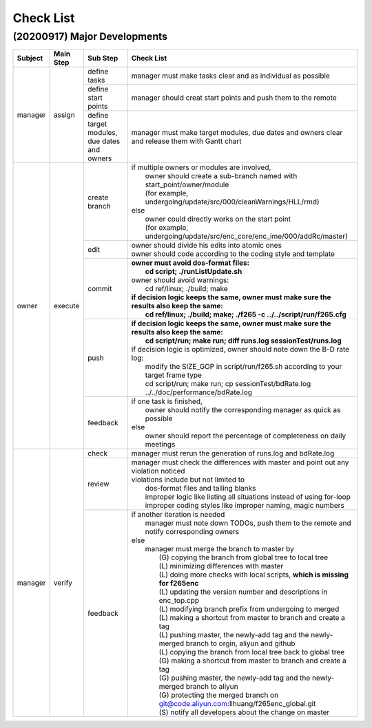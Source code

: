 .. -----------------------------------------------------------------------------
    ..
    ..  Filename       : main.rst
    ..  Author         : Huang Leilei
    ..  Created        : 2020-09-11
    ..  Description    : check list related documents
    ..
.. -----------------------------------------------------------------------------

Check List
==========

(20200917) Major Developments
-----------------------------

.. table::
    :align: left
    :widths: auto

    +---------+-----------+---------------------------------------------+-----------------------------------------------------------------------------------------------------+
    | Subject | Main Step | Sub Step                                    | Check List                                                                                          |
    +=========+===========+=============================================+=====================================================================================================+
    | manager | assign    | define tasks                                | manager must make tasks clear and as individual as possible                                         |
    |         |           +---------------------------------------------+-----------------------------------------------------------------------------------------------------+
    |         |           | define start points                         | manager should creat start points and push them to the remote                                       |
    |         |           +---------------------------------------------+-----------------------------------------------------------------------------------------------------+
    |         |           | define target modules, due dates and owners | manager must make target modules, due dates and owners clear and release them with Gantt chart      |
    +---------+-----------+---------------------------------------------+-----------------------------------------------------------------------------------------------------+
    | owner   | execute   | create branch                               | | if multiple owners or modules are involved,                                                       |
    |         |           |                                             | |   owner should create a sub-branch named with start_point/owner/module                            |
    |         |           |                                             | |   (for example, undergoing/update/src/000/cleanWarnings/HLL/rmd)                                  |
    |         |           |                                             | | else                                                                                              |
    |         |           |                                             | |   owner could directly works on the start point                                                   |
    |         |           |                                             | |   (for example, undergoing/update/src/enc_core/enc_ime/000/addRc/master)                          |
    |         |           +---------------------------------------------+-----------------------------------------------------------------------------------------------------+
    |         |           | edit                                        | | owner should divide his edits into atomic ones                                                    |
    |         |           |                                             | | owner should code according to the coding style and template                                      |
    |         |           +---------------------------------------------+-----------------------------------------------------------------------------------------------------+
    |         |           | commit                                      | | **owner must avoid dos-format files:**                                                            |
    |         |           |                                             | |   **cd script; ./runListUpdate.sh**                                                               |
    |         |           |                                             | | owner should avoid warnings:                                                                      |
    |         |           |                                             | |   cd ref/linux; ./build; make                                                                     |
    |         |           |                                             | | **if decision logic keeps the same, owner must make sure the results also keep the same:**        |
    |         |           |                                             | |   **cd ref/linux; ./build; make; ./f265 -c ../../script/run/f265.cfg**                            |
    |         |           +---------------------------------------------+-----------------------------------------------------------------------------------------------------+
    |         |           | push                                        | | **if decision logic keeps the same, owner must make sure the results also keep the same:**        |
    |         |           |                                             | |   **cd script/run; make run; diff runs.log sessionTest/runs.log**                                 |
    |         |           |                                             | | if decision logic is optimized, owner should note down the B-D rate log:                          |
    |         |           |                                             | |   modify the SIZE_GOP in script/run/f265.sh according to your target frame type                   |
    |         |           |                                             | |   cd script/run; make run; cp sessionTest/bdRate.log ../../doc/performance/bdRate.log             |
    |         |           +---------------------------------------------+-----------------------------------------------------------------------------------------------------+
    |         |           | feedback                                    | | if one task is finished,                                                                          |
    |         |           |                                             | |   owner should notify the corresponding manager as quick as possible                              |
    |         |           |                                             | | else                                                                                              |
    |         |           |                                             | |   owner should report the percentage of completeness on daily meetings                            |
    +---------+-----------+---------------------------------------------+-----------------------------------------------------------------------------------------------------+
    | manager | verify    | check                                       | manager must rerun the generation of runs.log and bdRate.log                                        |
    |         |           +---------------------------------------------+-----------------------------------------------------------------------------------------------------+
    |         |           | review                                      | | manager must check the differences with master and point out any violation noticed                |
    |         |           |                                             | | violations include but not limited to                                                             |
    |         |           |                                             | |   dos-format files and tailing blanks                                                             |
    |         |           |                                             | |   improper logic like listing all situations instead of using for-loop                            |
    |         |           |                                             | |   improper coding styles like improper naming, magic numbers                                      |
    |         |           +---------------------------------------------+-----------------------------------------------------------------------------------------------------+
    |         |           | feedback                                    | | if another iteration is needed                                                                    |
    |         |           |                                             | |   manager must note down TODOs, push them to the remote and notify corresponding owners           |
    |         |           |                                             | | else                                                                                              |
    |         |           |                                             | |   manager must merge the branch to master by                                                      |
    |         |           |                                             | |     (G) copying the branch from global tree to local tree                                         |
    |         |           |                                             | |     (L) minimizing differences with master                                                        |
    |         |           |                                             | |     (L) doing more checks with local scripts, **which is missing for f265enc**                    |
    |         |           |                                             | |     (L) updating the version number and descriptions in enc_top.cpp                               |
    |         |           |                                             | |     (L) modifying branch prefix from undergoing to merged                                         |
    |         |           |                                             | |     (L) making a shortcut from master to branch and create a tag                                  |
    |         |           |                                             | |     (L) pushing master, the newly-add tag and the newly-merged branch to orgin, aliyun and github |
    |         |           |                                             | |     (L) copying the branch from local tree back to global tree                                    |
    |         |           |                                             | |     (G) making a shortcut from master to branch and create a tag                                  |
    |         |           |                                             | |     (G) pushing master, the newly-add tag and the newly-merged branch to aliyun                   |
    |         |           |                                             | |     (G) protecting the merged branch on git@code.aliyun.com:llhuang/f265enc_global.git            |
    |         |           |                                             | |     (S) notify all developers about the change on master                                          |
    +---------+-----------+---------------------------------------------+-----------------------------------------------------------------------------------------------------+
